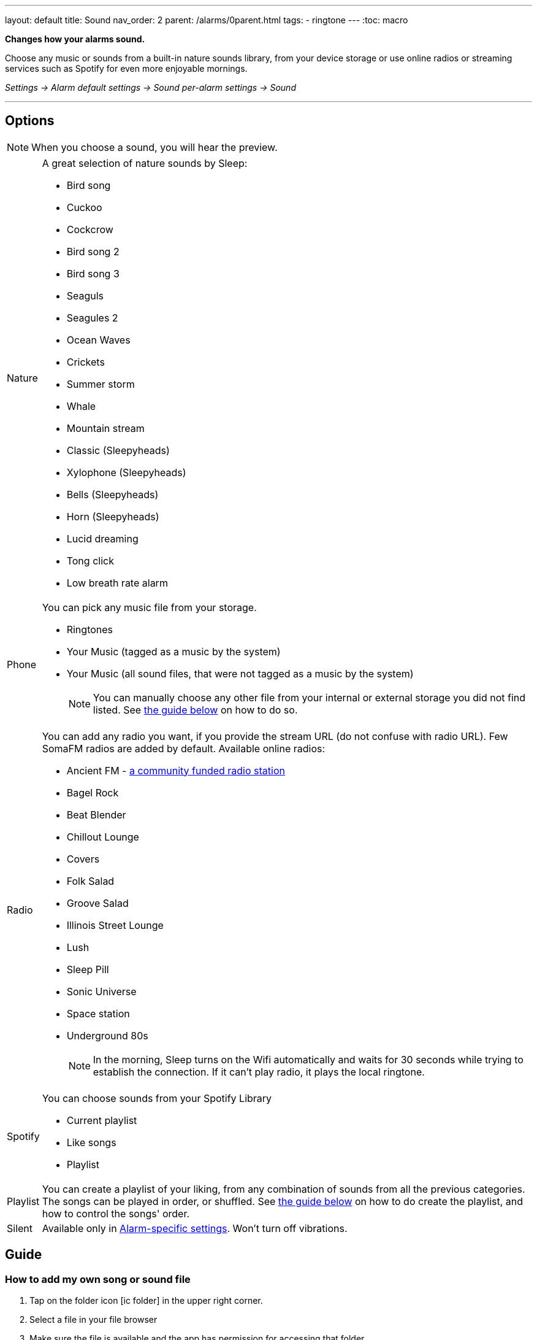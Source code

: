 ---
layout: default
title: Sound
nav_order: 2
parent: /alarms/0parent.html
tags:
- ringtone
---
:toc: macro

*Changes how your alarms sound.*

Choose any music or sounds from a built-in nature sounds library, from your device storage or use online radios or streaming services such as Spotify for even more enjoyable mornings.

_Settings -> Alarm default settings -> Sound_
_per-alarm settings -> Sound_

---

toc::[]
:toclevels: 3


== Options

NOTE: When you choose a sound, you will hear the preview.

[horizontal]
Nature:: A great selection of nature sounds by Sleep:
- Bird song
- Cuckoo
- Cockcrow
- Bird song 2
- Bird song 3
- Seaguls
- Seagules 2
- Ocean Waves
- Crickets
- Summer storm
- Whale
- Mountain stream
- Classic (Sleepyheads)
- Xylophone (Sleepyheads)
- Bells (Sleepyheads)
- Horn (Sleepyheads)
- Lucid dreaming
- Tong click
- Low breath rate alarm


Phone:: You can pick any music file from your storage.
- Ringtones
- Your Music (tagged as a music by the system)
- Your Music (all sound files, that were not tagged as a music by the system)
+
NOTE: You can manually choose any other file from your internal or external storage you did not find listed. See <<guide_song, the guide below>> on how to do so.
+
Radio[[radio]]:: You can add any radio you want, if you provide the stream URL (do not confuse with radio URL). Few SomaFM radios are added by default.
Available online radios:
- Ancient FM - https://www.gofundme.com/f/ancientfm-2021[a community funded radio station]
- Bagel Rock
- Beat Blender
- Chillout Lounge
- Covers
- Folk Salad
- Groove Salad
- Illinois Street Lounge
- Lush
- Sleep Pill
- Sonic Universe
- Space station
- Underground 80s
+
NOTE: In the morning, Sleep turns on the Wifi automatically and waits for 30 seconds while trying to establish the connection. If it can’t play radio, it plays the local ringtone.
+
Spotify:: You can choose sounds from your Spotify Library
- Current playlist
- Like songs
- Playlist
Playlist:: You can create a playlist of your liking, from any combination of sounds from all the previous categories. The songs can be played in order, or shuffled. See <<guide_playlist, the guide below>> on how to do create the playlist, and how to control the songs' order.
Silent:: Available only in <</alarm_settings#per-alarm, Alarm-specific settings>>. Won't turn off vibrations.
//Playlist:: Tap on the playlist icon in top right icon:ic_action_view_as_list[] and choose files to create your own playlist.

//#TODO:

== Guide

=== How to add my own song or sound file [[guide_song]]

. Tap on the folder icon icon:ic_folder[] in the upper right corner.
. Select a file in your file browser
. Make sure the file is available and the app has permission for accessing that folder.


//video::TWXKkFV2zS4[youtube]


=== How to manage own playlists[[guide_playlist]]

. Switch the tab at top to *Playlist* (at the end).
. By ticking the box next tot eh songs' name, choose each file you wish to have in the playlist.
. You can play the preview with the ICON button on the control panel (bar for volume will change the volume of the reply).
. You can change the order of the played songs,by tapping on the icon to change the playback mode:
+
[horizontal]
icon:is_playlist_loop1[]:: one song looping, the app will play each day a new song from the list, looping it
icon:ic_playlist_inorder[]:: ordered list, you can see the order next to the songs' names
icon:ic_playlist_shuffle[]:: shuffled, songs are playing in a random order
+

. Confirm the selection with icon:ic_action_accept[] OK button.
. The ICON bin revert the selection, so you can start over.

//video::Dr9EnzTFHY4[youtube]










